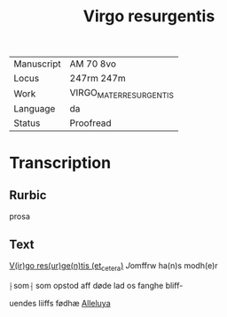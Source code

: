 #+TITLE: Virgo resurgentis

|------------+-------------------------|
| Manuscript | AM 70 8vo               |
| Locus      | 247rm 247m              |
| Work       | VIRGO_MATER_RESURGENTIS |
| Language   | da                      |
| Status     | Proofread               |
|------------+-------------------------|

* Transcription
** Rurbic
prosa

** Text
_V(ir)go res(ur)ge(n)tis (et_cetera)_ [[J]]omffrw ha(n)s modh(e)r

⸠som⸡ som opstod aff døde lad os fanghe bliff-

uendes liiffs fødhæ _Alleluya_
